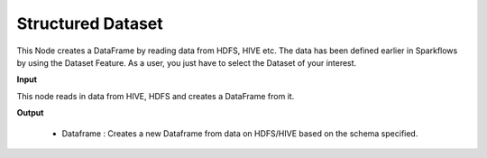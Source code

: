 Structured Dataset
^^^^^^^^^^^^^^^^^^

This Node creates a DataFrame by reading data from HDFS, HIVE etc. The data has been defined earlier in Sparkflows by using the Dataset Feature. As a user, you just have to select the Dataset of your interest.


**Input**

This node reads in data from HIVE, HDFS and creates a DataFrame from it.

**Output**

  * Dataframe : Creates a new Dataframe from data on HDFS/HIVE based on the schema specified.
